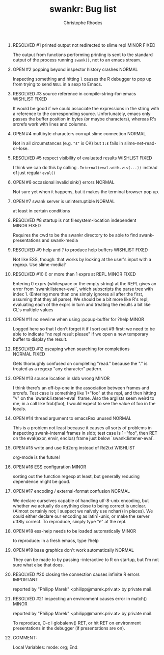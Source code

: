 #+SEQ_TODO: OPEN | RESOLVED
#+TITLE: swankr: Bug list
#+AUTHOR: Christophe Rhodes
#+EMAIL: csr21@cantab.net
#+OPTIONS: H:0 toc:nil
* RESOLVED #1 printed output not redirected to slime repl       :MINOR:FIXED:
  The output from functions performing printing is sent to the
  standard output of the process running =swank()=, not to an emacs
  stream.
* OPEN #2 popping beyond inspector history crashes                   :NORMAL:
  Inspecting something and hitting =l= causes the R debugger to pop
  up from trying to send =NULL= in a sexp to Emacs.
* RESOLVED #3 source reference in compile-string-for-emacs   :WISHLIST:FIXED:
  It would be good if we could associate the expressions in the string
  with a reference to the corresponding source.  Unfortunately, emacs
  only passes the buffer position in bytes (or maybe characters),
  whereas R's srcrefs work with lines and columns.
* OPEN #4 multibyte characters corrupt slime connection              :NORMAL:
  Not in all circumstances (e.g. ="£"= is OK) but =1:£= fails in
  slime-net-read-or-lose.
* RESOLVED #5 respect visibility of evaluated results        :WISHLIST:FIXED:
  I think we can do this by calling =.Internal(eval.with.vis(...))=
  instead of just regular =eval()=
* OPEN #6 occasional invalid sink() errors                           :NORMAL:
  Not sure yet when it happens, but it makes the terminal browser pop up.
* OPEN #7 swank server is uninterruptible                            :NORMAL:
  at least in certain conditions
* RESOLVED #8 startup is not filesystem-location independent    :MINOR:FIXED:
  Requires the cwd to be the swankr directory to be able to find
  swank-presentations and swank-media
* RESOLVED #9 help and ? to produce help buffers             :WISHLIST:FIXED:
  Not like ESS, though: that works by looking at the user's input with
  a regexp.  Use slime-media?
* RESOLVED #10 0 or more than 1 exprs at REPL                   :MINOR:FIXED:
  Entering 0 exprs (whitespace or the empty string) at the REPL gives
  an error from `swank:listener-eval`, which subscripts the parse tree
  with index 1.  (Entering more than one simply ignores all after the
  first, assuming that they all parse).  We should be a bit more like
  R's repl, evaluating each of the exprs in turn and treating the
  results a bit like CL's multiple values
* OPEN #11 no newline when using :popup-buffer for ?help              :MINOR:
  Logged here so that I don't forget it if I sort out #9 first: we
  need to be able to indicate "no repl result please" if we open a new
  temporary buffer to display the result.
* RESOLVED #12 escaping when searching for completions         :NORMAL:FIXED:
  Gets thoroughly confused on completing "read." because the "." is
  treated as a regexp "any character" pattern.
* OPEN #13 source location in sldb wrong                              :MINOR:
  I think there's an off-by-one in the association between frames and
  srcrefs.  Test case is something like 1+"foo" at the repl, and then
  hitting "v" on the `swank:listener-eval` frame.  Also the arglists
  seem weird to me; in a call like frob(foo), I would expect to see
  the value of foo in the locals.
* OPEN #14 thread argument to emacsRex unused                        :NORMAL:
  This is a problem not least because it causes all sorts of problems
  in inspecting swank-internal frames in sldb; test case is 1+"foo",
  then RET on the eval(expr, envir, enclos) frame just below
  `swank:listener-eval`.
* OPEN #15 write and use Rd2org instead of Rd2txt                  :WISHLIST:
  org-mode is the future!
* OPEN #16 ESS configuration                                          :MINOR:
  sorting out the function regexp at least, but generally reducing
  dependence might be good.
* OPEN #17 encoding / external-format confusion                      :NORMAL:
  We declare ourselves capable of handling utf-8-unix encoding, but
  whether we actually do anything close to being correct is unclear.
  (Almost certainly not; I suspect we naïvely use nchar() in places).
  We could either declare our encoding as latin1-unix, or make the
  server utf8ly correct.  To reproduce, simply type "ë" at the repl.
* OPEN #18 ess-help needs to be loaded automatically                  :MINOR:
  to reproduce: in a fresh emacs, type ?help
* OPEN #19 base graphics don't work automatically                    :NORMAL:
  They can be made to by passing --interactive to R on startup, but
  I'm not sure what else that does.
* RESOLVED #20 closing the connection causes infinite R errors    :IMPORTANT:
  reported by "Philipp Marek" <philipp@marek.priv.at> by private mail.
* RESOLVED #21 inspecting an environment causes error in match()      :MINOR:
  reported by "Philipp Marek" <philipp@marek.priv.at> by private mail.

  To reproduce, C-c I globalenv() RET, or hit RET on environment
  presentations in the debugger (if presentations are on).
* COMMENT:
Local Variables:
mode: org;
End:
